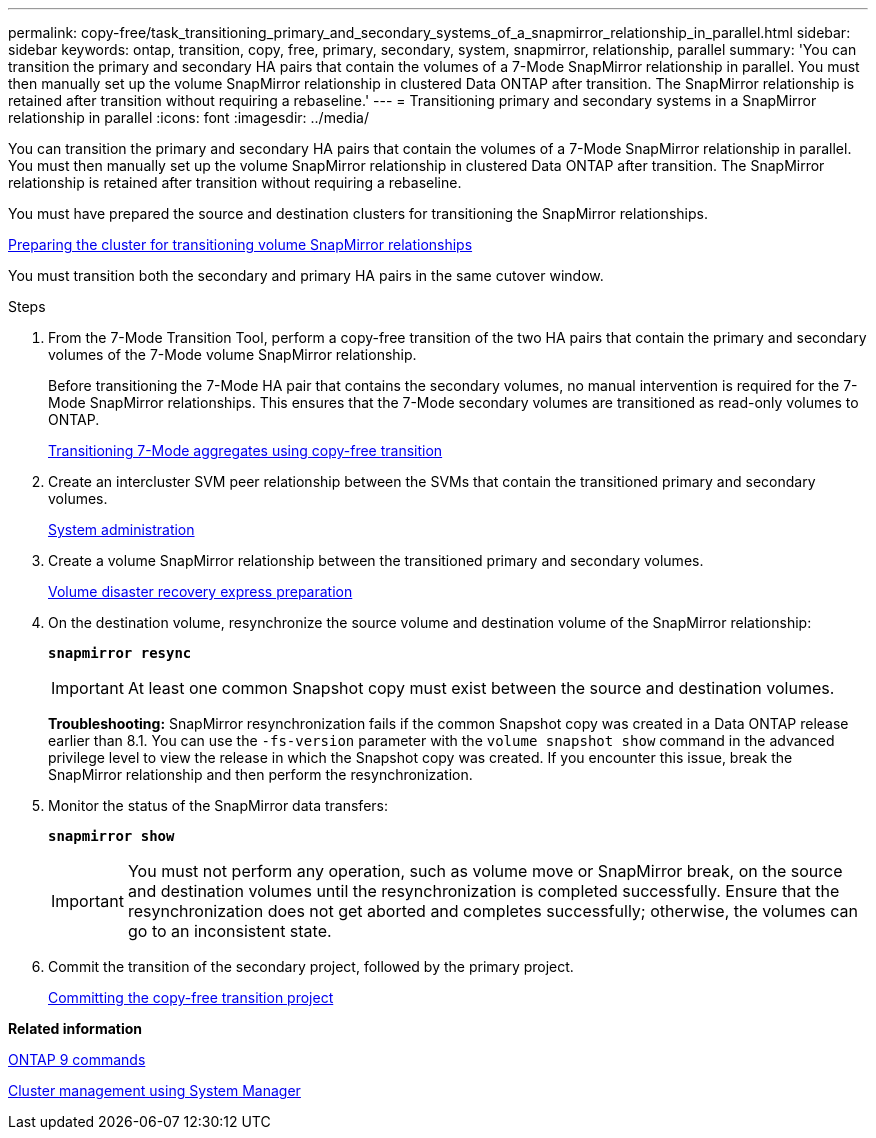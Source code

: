 ---
permalink: copy-free/task_transitioning_primary_and_secondary_systems_of_a_snapmirror_relationship_in_parallel.html
sidebar: sidebar
keywords: ontap, transition, copy, free, primary, secondary, system, snapmirror, relationship, parallel
summary: 'You can transition the primary and secondary HA pairs that contain the volumes of a 7-Mode SnapMirror relationship in parallel. You must then manually set up the volume SnapMirror relationship in clustered Data ONTAP after transition. The SnapMirror relationship is retained after transition without requiring a rebaseline.'
---
= Transitioning primary and secondary systems in a SnapMirror relationship in parallel
:icons: font
:imagesdir: ../media/

[.lead]
You can transition the primary and secondary HA pairs that contain the volumes of a 7-Mode SnapMirror relationship in parallel. You must then manually set up the volume SnapMirror relationship in clustered Data ONTAP after transition. The SnapMirror relationship is retained after transition without requiring a rebaseline.

You must have prepared the source and destination clusters for transitioning the SnapMirror relationships.

xref:task_preparing_cluster_for_transitioning_volume_snapmirror_relationships.adoc[Preparing the cluster for transitioning volume SnapMirror relationships]

You must transition both the secondary and primary HA pairs in the same cutover window.

.Steps
. From the 7-Mode Transition Tool, perform a copy-free transition of the two HA pairs that contain the primary and secondary volumes of the 7-Mode volume SnapMirror relationship.
+
Before transitioning the 7-Mode HA pair that contains the secondary volumes, no manual intervention is required for the 7-Mode SnapMirror relationships. This ensures that the 7-Mode secondary volumes are transitioned as read-only volumes to ONTAP.
+
xref:task_performing_copy_free_transition_of_7_mode_aggregates.adoc[Transitioning 7-Mode aggregates using copy-free transition]

. Create an intercluster SVM peer relationship between the SVMs that contain the transitioned primary and secondary volumes.
+
https://docs.netapp.com/ontap-9/topic/com.netapp.doc.dot-cm-sag/home.html[System administration]

. Create a volume SnapMirror relationship between the transitioned primary and secondary volumes.
+
https://docs.netapp.com/ontap-9/topic/com.netapp.doc.exp-sm-ic-cg/home.html[Volume disaster recovery express preparation]

. On the destination volume, resynchronize the source volume and destination volume of the SnapMirror relationship:
+
`*snapmirror resync*`
+
IMPORTANT: At least one common Snapshot copy must exist between the source and destination volumes.
+
*Troubleshooting:* SnapMirror resynchronization fails if the common Snapshot copy was created in a Data ONTAP release earlier than 8.1. You can use the `-fs-version` parameter with the `volume snapshot show` command in the advanced privilege level to view the release in which the Snapshot copy was created. If you encounter this issue, break the SnapMirror relationship and then perform the resynchronization.

. Monitor the status of the SnapMirror data transfers:
+
`*snapmirror show*`
+
IMPORTANT: You must not perform any operation, such as volume move or SnapMirror break, on the source and destination volumes until the resynchronization is completed successfully. Ensure that the resynchronization does not get aborted and completes successfully; otherwise, the volumes can go to an inconsistent state.

. Commit the transition of the secondary project, followed by the primary project.
+
xref:task_committing_7_mode_aggregates_to_clustered_ontap_format.adoc[Committing the copy-free transition project]

*Related information*

http://docs.netapp.com/ontap-9/topic/com.netapp.doc.dot-cm-cmpr/GUID-5CB10C70-AC11-41C0-8C16-B4D0DF916E9B.html[ONTAP 9 commands]

https://docs.netapp.com/ontap-9/topic/com.netapp.doc.onc-sm-help/GUID-DF04A607-30B0-4B98-99C8-CB065C64E670.html[Cluster management using System Manager]

[dot-cm-dpg]
